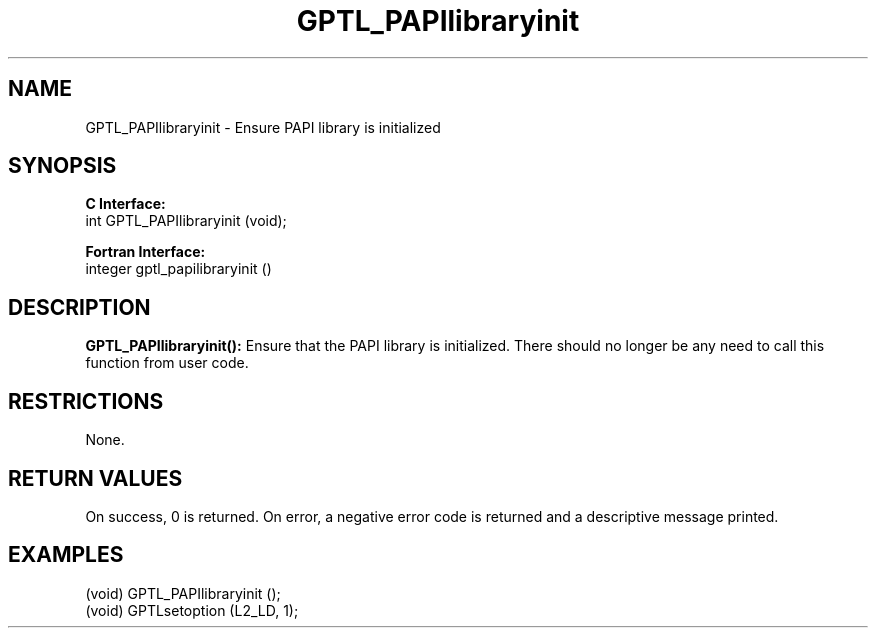 .\" $Id: GPTL_PAPIlibraryinit.3,v 1.3 2008-11-21 19:15:39 rosinski Exp $
.TH GPTL_PAPIlibraryinit 3 "June, 2008" "GPTL"

.SH NAME
.nf
GPTL_PAPIlibraryinit \- Ensure PAPI library is initialized
.fi

.SH SYNOPSIS
.B C Interface:
.nf
int GPTL_PAPIlibraryinit (void);
.fi

.B Fortran Interface:
.nf
integer gptl_papilibraryinit ()
.fi

.SH DESCRIPTION
.B GPTL_PAPIlibraryinit():
Ensure that the PAPI library is initialized. There should no longer be any
need to call this function from user code.
.B 

.SH RESTRICTIONS
None.

.SH RETURN VALUES
On success, 0 is returned.
On error, a negative error code is returned and a descriptive message
printed. 

.SH EXAMPLES
.nf         
.if t .ft CW

(void) GPTL_PAPIlibraryinit ();
(void) GPTLsetoption (L2_LD, 1);

.if t .ft P
.fi
